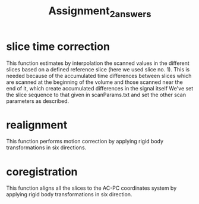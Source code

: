 #+title: Assignment_2_answers

* slice time correction

This function estimates by interpolation the scanned values in the different slices based on a defined reference slice (here we used slice no. 1). This is needed because of the accumulated time differences between slices which are scanned at the beginning of the volume and those scanned near the end of it, which create accumulated differences in the signal itself
We've set the slice sequence to that given in scanParams.txt and set the other scan parameters as described.

* realignment
This function performs motion correction by applying rigid body transformations in six directions.

* coregistration
This function aligns all the slices to the AC-PC coordinates system by applying rigid body transformations in six direction.
